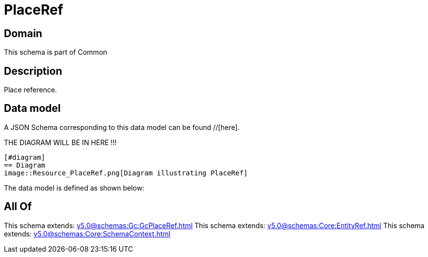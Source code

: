 = PlaceRef

[#domain]
== Domain

This schema is part of Common

[#description]
== Description
Place reference.


[#data_model]
== Data model

A JSON Schema corresponding to this data model can be found //[here].

THE DIAGRAM WILL BE IN HERE !!!

            [#diagram]
            == Diagram
            image::Resource_PlaceRef.png[Diagram illustrating PlaceRef]
            

The data model is defined as shown below:


[#all_of]
== All Of

This schema extends: xref:v5.0@schemas:Gc:GcPlaceRef.adoc[]
This schema extends: xref:v5.0@schemas:Core:EntityRef.adoc[]
This schema extends: xref:v5.0@schemas:Core:SchemaContext.adoc[]
